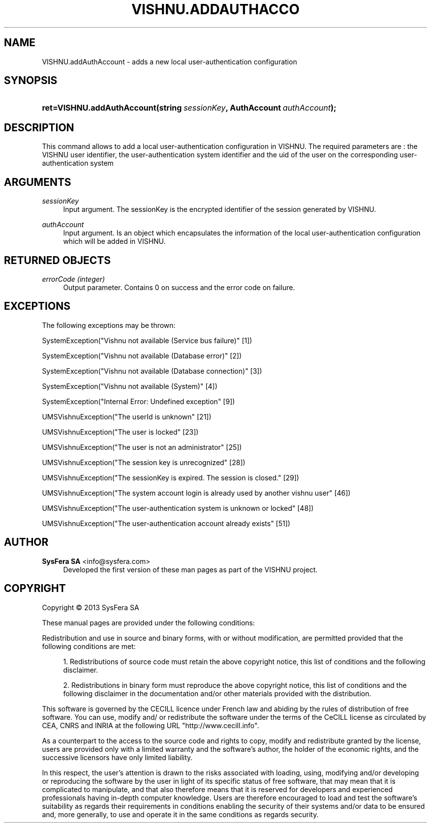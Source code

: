'\" t
.\"     Title: VISHNU.addAuthAccount
.\"    Author:  SysFera SA <info@sysfera.com>
.\" Generator: DocBook XSL Stylesheets v1.78.0 <http://docbook.sf.net/>
.\"      Date: November 2013
.\"    Manual: UMS Python API Reference
.\"    Source: VISHNU 3.2.0
.\"  Language: English
.\"
.TH "VISHNU\&.ADDAUTHACCO" "3" "November 2013" "VISHNU 3.2.0" "UMS Python API Reference"
.\" -----------------------------------------------------------------
.\" * Define some portability stuff
.\" -----------------------------------------------------------------
.\" ~~~~~~~~~~~~~~~~~~~~~~~~~~~~~~~~~~~~~~~~~~~~~~~~~~~~~~~~~~~~~~~~~
.\" http://bugs.debian.org/507673
.\" http://lists.gnu.org/archive/html/groff/2009-02/msg00013.html
.\" ~~~~~~~~~~~~~~~~~~~~~~~~~~~~~~~~~~~~~~~~~~~~~~~~~~~~~~~~~~~~~~~~~
.ie \n(.g .ds Aq \(aq
.el       .ds Aq '
.\" -----------------------------------------------------------------
.\" * set default formatting
.\" -----------------------------------------------------------------
.\" disable hyphenation
.nh
.\" disable justification (adjust text to left margin only)
.ad l
.\" -----------------------------------------------------------------
.\" * MAIN CONTENT STARTS HERE *
.\" -----------------------------------------------------------------
.SH "NAME"
VISHNU.addAuthAccount \- adds a new local user\-authentication configuration
.SH "SYNOPSIS"
.HP \w'ret=VISHNU\&.addAuthAccount('u
.BI "ret=VISHNU\&.addAuthAccount(string\ " "sessionKey" ", AuthAccount\ " "authAccount" ");"
.SH "DESCRIPTION"
.PP
This command allows to add a local user\-authentication configuration in VISHNU\&. The required parameters are : the VISHNU user identifier, the user\-authentication system identifier and the uid of the user on the corresponding user\-authentication system
.SH "ARGUMENTS"
.PP
\fIsessionKey\fR
.RS 4
Input argument\&. The sessionKey is the encrypted identifier of the session generated by VISHNU\&.
.RE
.PP
\fIauthAccount\fR
.RS 4
Input argument\&. Is an object which encapsulates the information of the local user\-authentication configuration which will be added in VISHNU\&.
.RE
.SH "RETURNED OBJECTS"
.PP
\fIerrorCode (integer)\fR
.RS 4
Output parameter\&. Contains 0 on success and the error code on failure\&.
.RE
.PP
.RS 4
.RE
.SH "EXCEPTIONS"
.PP
The following exceptions may be thrown:
.PP
SystemException("Vishnu not available (Service bus failure)" [1])
.RS 4
.RE
.PP
SystemException("Vishnu not available (Database error)" [2])
.RS 4
.RE
.PP
SystemException("Vishnu not available (Database connection)" [3])
.RS 4
.RE
.PP
SystemException("Vishnu not available (System)" [4])
.RS 4
.RE
.PP
SystemException("Internal Error: Undefined exception" [9])
.RS 4
.RE
.PP
UMSVishnuException("The userId is unknown" [21])
.RS 4
.RE
.PP
UMSVishnuException("The user is locked" [23])
.RS 4
.RE
.PP
UMSVishnuException("The user is not an administrator" [25])
.RS 4
.RE
.PP
UMSVishnuException("The session key is unrecognized" [28])
.RS 4
.RE
.PP
UMSVishnuException("The sessionKey is expired\&. The session is closed\&." [29])
.RS 4
.RE
.PP
UMSVishnuException("The system account login is already used by another vishnu user" [46])
.RS 4
.RE
.PP
UMSVishnuException("The user\-authentication system is unknown or locked" [48])
.RS 4
.RE
.PP
UMSVishnuException("The user\-authentication account already exists" [51])
.RS 4
.RE
.SH "AUTHOR"
.PP
\fB SysFera SA\fR <\&info@sysfera.com\&>
.RS 4
Developed the first version of these man pages as part of the VISHNU project.
.RE
.SH "COPYRIGHT"
.br
Copyright \(co 2013 SysFera SA
.br
.PP
These manual pages are provided under the following conditions:
.PP
Redistribution and use in source and binary forms, with or without modification, are permitted provided that the following conditions are met:
.sp
.RS 4
.ie n \{\
\h'-04' 1.\h'+01'\c
.\}
.el \{\
.sp -1
.IP "  1." 4.2
.\}
Redistributions of source code must retain the above copyright notice, this list of conditions and the following disclaimer.
.RE
.sp
.RS 4
.ie n \{\
\h'-04' 2.\h'+01'\c
.\}
.el \{\
.sp -1
.IP "  2." 4.2
.\}
Redistributions in binary form must reproduce the above copyright notice, this list of conditions and the following disclaimer in the documentation and/or other materials provided with the distribution.
.RE
.PP
This software is governed by the CECILL licence under French law and abiding by the rules of distribution of free software. You can use, modify and/ or redistribute the software under the terms of the CeCILL license as circulated by CEA, CNRS and INRIA at the following URL "http://www.cecill.info".
.PP
As a counterpart to the access to the source code and rights to copy, modify and redistribute granted by the license, users are provided only with a limited warranty and the software's author, the holder of the economic rights, and the successive licensors have only limited liability.
.PP
In this respect, the user's attention is drawn to the risks associated with loading, using, modifying and/or developing or reproducing the software by the user in light of its specific status of free software, that may mean that it is complicated to manipulate, and that also therefore means that it is reserved for developers and experienced professionals having in-depth computer knowledge. Users are therefore encouraged to load and test the software's suitability as regards their requirements in conditions enabling the security of their systems and/or data to be ensured and, more generally, to use and operate it in the same conditions as regards security.
.sp
